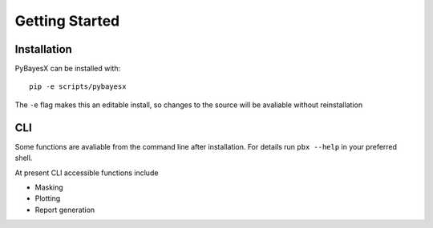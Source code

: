 Getting Started
===============

============
Installation
============

PyBayesX can be installed with::

    pip -e scripts/pybayesx

The ``-e`` flag makes this an editable install, so changes to the
source will be avaliable without reinstallation

===
CLI
===

Some functions are avaliable from the command line after installation.
For details run ``pbx --help`` in your preferred shell.

At present CLI accessible functions include

* Masking
* Plotting
* Report generation